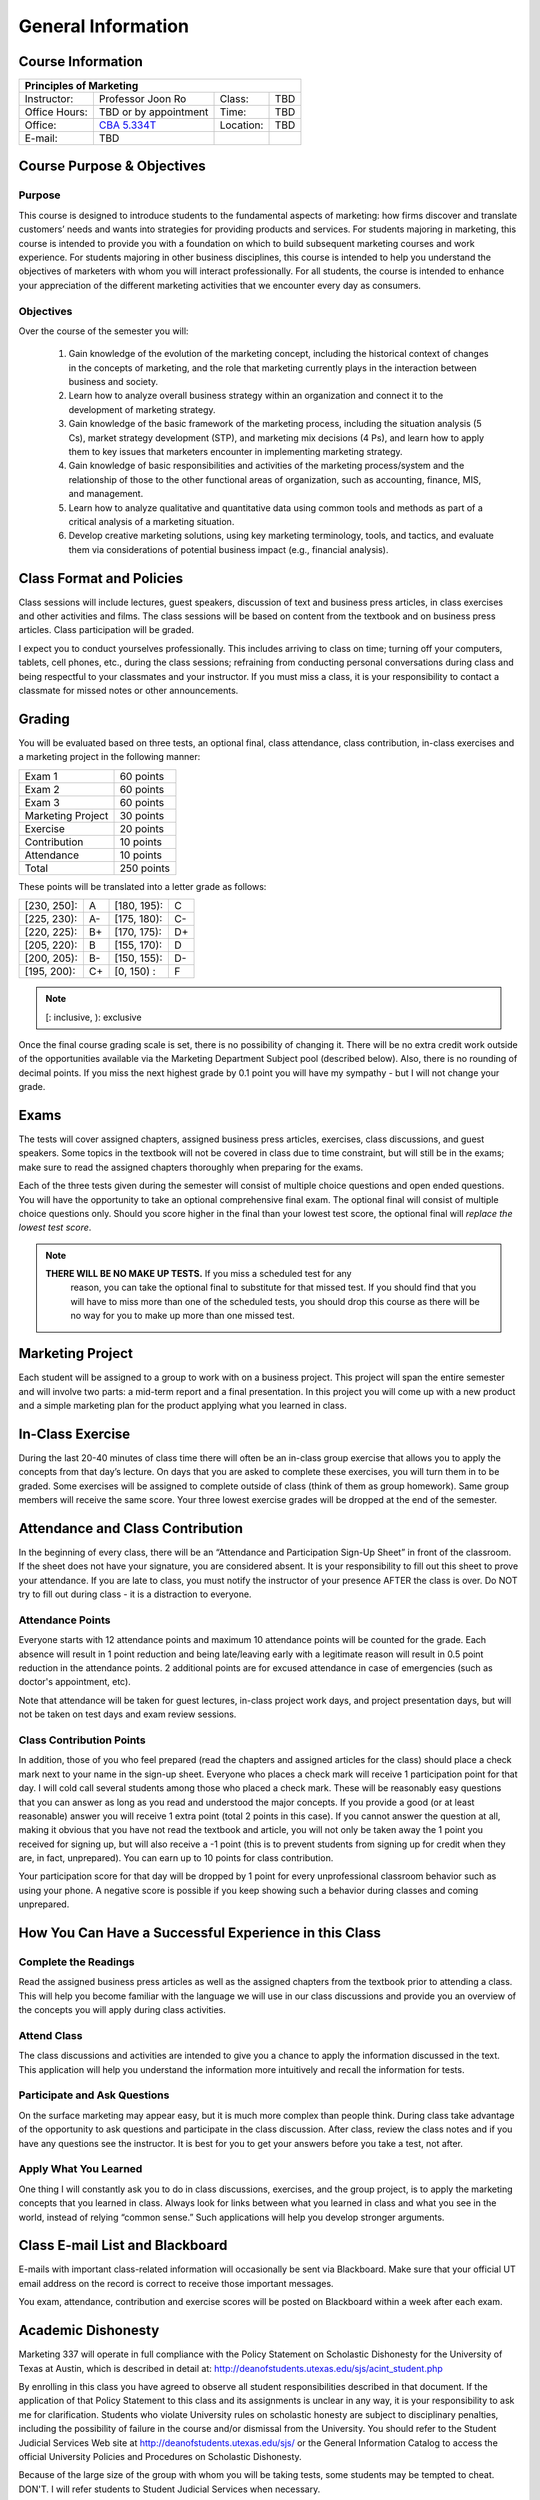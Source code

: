 .. rst3: filename: docs/syllabus/general-info

=====================
 General Information
=====================

Course Information
==================

+---------------+--------------------------------------+------------+-----------------+
|       Principles of Marketing                                                       |
+===============+======================================+============+=================+
| Instructor:   | Professor Joon Ro                    | Class:     | TBD             |
+---------------+--------------------------------------+------------+-----------------+
| Office Hours: | TBD or by appointment                | Time:      | TBD             |
+---------------+--------------------------------------+------------+-----------------+
| Office:       | |CBA5334T|_                          | Location:  | TBD             |
+---------------+--------------------------------------+------------+-----------------+
| E-mail:       | TBD                                  |            |                 |
+---------------+--------------------------------------+------------+-----------------+

.. |CBA5334T| replace:: CBA 5.334T
.. _CBA5334T: https://www.mccombs.utexas.edu/~/media/Images/MSB/Technology%20Services/MediaServices/Maps/CBA-5th-990x.ashx
.. |CBA4348| replace:: CBA 4.348
.. _CBA4348: https://www.mccombs.utexas.edu/~/media/Images/MSB/Technology%20Services/MediaServices/Maps/CBA-4th-990x.ashx

Course Purpose & Objectives
===========================

Purpose
----------

This course is designed to introduce students to the fundamental aspects of
marketing: how firms discover and translate customers’ needs and wants into
strategies for providing products and services. For students majoring in
marketing, this course is intended to provide you with a foundation on which
to build subsequent marketing courses and work experience. For students
majoring in other business disciplines, this course is intended to help you
understand the objectives of marketers with whom you will interact
professionally. For all students, the course is intended to enhance your
appreciation of the different marketing activities that we encounter every day
as consumers.


Objectives
----------

Over the course of the semester you will:

   #. Gain knowledge of the evolution of the marketing concept, including the
      historical context of changes in the concepts of marketing, and the role
      that marketing currently plays in the interaction between business and
      society.
   #. Learn how to analyze overall business strategy within an organization and
      connect it to the development of marketing strategy.
   #. Gain knowledge of the basic framework of the marketing process,
      including the situation analysis (5 Cs), market strategy development
      (STP), and marketing mix decisions (4 Ps), and learn how to apply them to
      key issues that marketers encounter in implementing marketing strategy.
   #. Gain knowledge of basic responsibilities and activities of the
      marketing process/system and the relationship of those to the other
      functional areas of organization, such as accounting, finance, MIS, and
      management.
   #. Learn how to analyze qualitative and quantitative data using common
      tools and methods as part of a critical analysis of a marketing
      situation.
   #. Develop creative marketing solutions, using key marketing terminology,
      tools, and tactics, and evaluate them via considerations of potential
      business impact (e.g., financial analysis).

Class Format and Policies
=========================

Class sessions will include lectures, guest speakers, discussion of text and
business press articles, in class exercises and other activities and
films. The class sessions will be based on content from the textbook and on
business press articles. Class participation will be graded.

I expect you to conduct yourselves professionally. This includes arriving to
class on time; turning off your computers, tablets, cell phones, etc., during
the class sessions; refraining from conducting personal conversations during
class and being respectful to your classmates and your instructor. If you must
miss a class, it is your responsibility to contact a classmate for missed
notes or other announcements.

Grading
=======

You will be evaluated based on three tests, an optional final, class
attendance, class contribution, in-class exercises and a marketing project in
the following manner:


===================   ===============
Exam 1                 60 points
Exam 2                 60 points
Exam 3                 60 points
Marketing Project      30 points
Exercise               20 points
Contribution           10 points
Attendance             10 points
Total                  250 points
===================   ===============

These points will be translated into a letter grade as follows:

+-------------+------+-------------+------+
| [230, 250]: |  A   | [180, 195): |  C   | 
+-------------+------+-------------+------+
| [225, 230): |  A-  | [175, 180): |  C-  |
+-------------+------+-------------+------+
| [220, 225): |  B+  | [170, 175): |  D+  |
+-------------+------+-------------+------+
| [205, 220): |  B   | [155, 170): |  D   |
+-------------+------+-------------+------+
| [200, 205): |  B-  | [150, 155): |  D-  |
+-------------+------+-------------+------+
| [195, 200): |  C+  | [0, 150)  : |  F   |
+-------------+------+-------------+------+

.. note::

   [: inclusive, ): exclusive

Once the final course grading scale is set, there is no possibility of
changing it. There will be no extra credit work outside of the opportunities
available via the Marketing Department Subject pool (described below). Also,
there is no rounding of decimal points. If you miss the next highest grade by
0.1 point you will have my sympathy - but I will not change your grade.

Exams
=====

The tests will cover assigned chapters, assigned business press articles,
exercises, class discussions, and guest speakers. Some topics in the textbook
will not be covered in class due to time constraint, but will still be in the
exams; make sure to read the assigned chapters thoroughly when preparing for
the exams.

Each of the three tests given during the semester will consist of multiple
choice questions and open ended questions. You will have the opportunity to
take an optional comprehensive final exam. The optional final will consist of
multiple choice questions only. Should you score higher in the final than your
lowest test score, the optional final will *replace the lowest test score*.

.. note::
    
   **THERE WILL BE NO MAKE UP TESTS.** If you miss a scheduled test for any
     reason, you can take the optional final to substitute for that missed
     test. If you should find that you will have to miss more than one of the
     scheduled tests, you should drop this course as there will be no way for
     you to make up more than one missed test.

.. seealso::
    
    :ref:`more-about-exams`

Marketing Project
=================

Each student will be assigned to a group to work with on a business
project. This project will span the entire semester and will involve two
parts: a mid-term report and a final presentation. In this project you will
come up with a new product and a simple marketing plan for the product
applying what you learned in class.

.. seealso::
    
    :ref:`guidelines-for-marketing-project`

In-Class Exercise
=================

During the last 20-40 minutes of class time there will often be an in-class
group exercise that allows you to apply the concepts from that day’s
lecture. On days that you are asked to complete these exercises, you will turn
them in to be graded. Some exercises will be assigned to complete outside of
class (think of them as group homework). Same group members will receive the
same score. Your three lowest exercise grades will be dropped at the end of
the semester.

Attendance and Class Contribution
=================================

In the beginning of every class, there will be an “Attendance and
Participation Sign-Up Sheet” in front of the classroom. If the sheet does not
have your signature, you are considered absent. It is your responsibility to
fill out this sheet to prove your attendance. If you are late to class, you
must notify the instructor of your presence AFTER the class is over. Do NOT
try to fill out during class - it is a distraction to everyone.

Attendance Points
-----------------

Everyone starts with 12 attendance points and maximum 10 attendance points
will be counted for the grade. Each absence will result in 1 point reduction
and being late/leaving early with a legitimate reason will result in 0.5 point
reduction in the attendance points. 2 additional points are for excused
attendance in case of emergencies (such as doctor's appointment, etc).

Note that attendance will be taken for guest lectures, in-class project work
days, and project presentation days, but will not be taken on test days and
exam review sessions.

Class Contribution Points
-------------------------


In addition, those of you who feel prepared (read the chapters and assigned
articles for the class) should place a check mark next to your name in the
sign-up sheet. Everyone who places a check mark will receive 1 participation
point for that day. I will cold call several students among those who placed a
check mark. These will be reasonably easy questions that you can answer as
long as you read and understood the major concepts. If you provide a good (or
at least reasonable) answer you will receive 1 extra point (total 2 points in
this case). If you cannot answer the question at all, making it obvious that
you have not read the textbook and article, you will not only be taken away
the 1 point you received for signing up, but will also receive a -1 point
(this is to prevent students from signing up for credit when they are, in
fact, unprepared). You can earn up to 10 points for class contribution.

Your participation score for that day will be dropped by 1 point for every unprofessional classroom behavior such as using your phone. A negative score is possible if you keep showing such a behavior during classes and coming unprepared.

How You Can Have a Successful Experience in this Class
======================================================

Complete the Readings
---------------------

Read the assigned business press articles as well as the assigned chapters
from the textbook prior to attending a class. This will help you become
familiar with the language we will use in our class discussions and provide
you an overview of the concepts you will apply during class activities.

.. Being prepared for class will earn you a high participation score as you
.. will have more to say.

Attend Class
------------

The class discussions and activities are intended to give you a chance to
apply the information discussed in the text. This application will help you
understand the information more intuitively and recall the information for
tests.

Participate and Ask Questions
-----------------------------

On the surface marketing may appear easy, but it is much more complex than
people think. During class take advantage of the opportunity to ask questions
and participate in the class discussion. After class, review the class notes
and if you have any questions see the instructor. It is best for you to get
your answers before you take a test, not after.

Apply What You Learned
----------------------

One thing I will constantly ask you to do in class discussions, exercises, and
the group project, is to apply the marketing concepts that you learned in
class. Always look for links between what you learned in class and what you
see in the world, instead of relying “common sense.” Such applications will
help you develop stronger arguments.

Class E-mail List and Blackboard
================================

E-mails with important class-related information will occasionally be sent via
Blackboard. Make sure that your official UT email address on the record is
correct to receive those important messages.

You exam, attendance, contribution and exercise scores will be posted on
Blackboard within a week after each exam.

Academic Dishonesty
===================

Marketing 337 will operate in full compliance with the Policy Statement on
Scholastic Dishonesty for the University of Texas at Austin, which is
described in detail at: http://deanofstudents.utexas.edu/sjs/acint_student.php

By enrolling in this class you have agreed to observe all student
responsibilities described in that document. If the application of that Policy
Statement to this class and its assignments is unclear in any way, it is your
responsibility to ask me for clarification. Students who violate University
rules on scholastic honesty are subject to disciplinary penalties, including
the possibility of failure in the course and/or dismissal from the
University. You should refer to the Student Judicial Services Web site at
http://deanofstudents.utexas.edu/sjs/ or the General Information Catalog to
access the official University Policies and Procedures on Scholastic
Dishonesty.

Because of the large size of the group with whom you will be taking tests,
some students may be tempted to cheat. DON'T. I will refer students to Student
Judicial Services when necessary.

Students with Disabilities
==========================

Students with disabilities may request appropriate academic accommodations
from the Division of Diversity and Community Engagement, Services for Students
with Disabilities, 471-6259.


